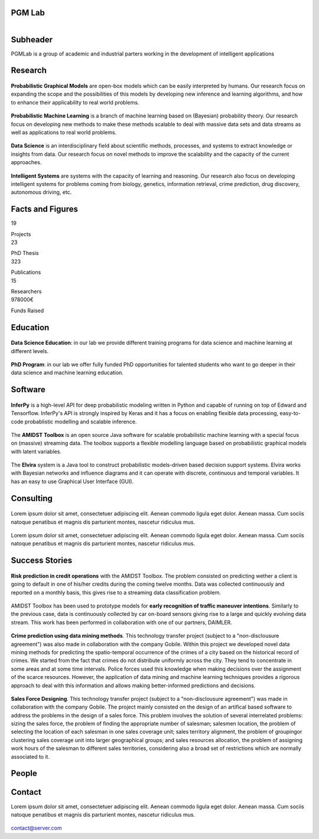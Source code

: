 PGM Lab
===========================

.. container:: header-title

    .. figure:: _static/img/header-title.png
       :align: left


Subheader
===========================

.. container:: subheader-title

   PGMLab is a group of academic and industrial parters working in the development of intelligent applications
   
   





Research 
=====================================

.. container:: content-block

   .. container:: research-block

      .. container:: research-image

         .. figure:: _static/imgs/pgm.png
            :align: center
            :target: ./areas-of-expertise/topic1.html
	    
      .. container:: research-text  
   
         **Probabilistic Graphical Models** are open-box models which can be easily interpreted by humans. Our research focus on expanding the scope and the possibilities of this models by developing new inference and learning algorithms, and how to enhance their applicability to real world problems.


   .. container:: research-block

      .. container:: research-image

         .. figure:: _static/imgs/pml.png
            :align: center
	    
      .. container:: research-text  
   
         **Probabilistic Machine Learning** is a branch of machine learning based on (Bayesian) probability theory. Our research focus on developing new methods to make these methods scalable to deal with massive data sets and data streams as well as applications to real world problems.    
      
.. container:: content-block

   .. container:: research-block

      .. container:: research-image
   
         .. figure:: _static/imgs/datascience.png
            :align: center
         
      .. container:: research-text
      
         **Data Science** is an interdisciplinary field about scientific methods, processes, and systems to extract knowledge or insights from data. Our research  focus on novel methods to improve the scalability and the capacity of the current approaches.


   .. container:: research-block

      .. container:: research-image
   
         .. figure:: _static/imgs/ai.png
            :align: center
         
      .. container:: research-text

         **Intelligent Systems** are systems with the capacity of learning and reasoning. Our research also focus on developing intelligent systems for problems coming from biology, genetics, information retrieval, crime prediction, drug discovery, autonomous driving, etc.


Facts and Figures
=====================================

.. container:: content-block

   .. container:: facts-block
   
      .. container:: facts-num:
    
       19
    
       .. container:: facts-text:
     
        Projects   



   .. container:: facts-block
   
      .. container:: facts-num:
    
       23
    
       .. container:: facts-text:
     
        PhD Thesis   
     
     
  
   .. container:: facts-block
   
      .. container:: facts-num:
    
       323
    
       .. container:: facts-text:
     
        Publications   
     
     

   .. container:: facts-block
   
      .. container:: facts-num:
    
       15
    
       .. container:: facts-text:
     
        Researchers   
     
     

   .. container:: facts-block
   
      .. container:: facts-num:
    
       978000€
    
       .. container:: facts-text:
     
        Funds Raised   

Education 
=====================================

.. container:: content-block


   .. container:: education-block

       .. container:: education-image

        .. figure:: _static/imgs/datascientist.png
           :align: center

       .. container:: education-text

	   **Data Science Education**: in our lab we provide different training programs for data science and machine learning at different levels.




   .. container:: education-block

       .. container:: education-image

        .. figure:: _static/imgs/phd.png
           :align: center

       .. container:: education-text

	   **PhD Program**: in our lab we offer fully funded PhD opportunities for talented students who want to go deeper in their data science and machine learning education.




     
     
Software
=====================================

.. container:: content-block

   .. container:: software-block

      .. container:: software-figure

         .. figure:: _static/imgs/inferpy.png
            :align: center

      .. container:: software-text
      
         **InferPy** is a high-level API for deep probabilistic modeling written in Python and capable    of running on top of Edward and Tensorflow. InferPy's API is strongly inspired by Keras and it has a focus on enabling flexible data processing, easy-to-code probablistic modelling and scalable inference.


   .. container:: software-block

      .. container:: software-figure

         .. figure:: _static/imgs/amidst.png
            :align: center
      
       .. container:: software-text

         The **AMIDST Toolbox** is an open source Java software for scalable probabilistic machine learning with a special focus on (massive) streaming data. The toolbox supports a flexible modelling language based on probabilistic graphical models with latent variables. 

   .. container:: software-block

      .. container:: software-figure

         .. figure:: _static/imgs/elvira.jpg
            :align: center

      .. container:: software-text

         The **Elvira** system is a Java tool to construct probabilistic models-driven based decision support systems. Elvira works with Bayesian networks and influence diagrams and it can operate with discrete, continuous and temporal variables. It has an easy to use Graphical User Interface (GUI).


Consulting
=====================================


.. container:: content-block

   .. container:: consulting-block

       .. container:: consulting-image

        .. figure:: _static/img/img.png
           :align: center

       .. container:: consulting-text

        Lorem ipsum dolor sit amet, consectetuer adipiscing elit. Aenean commodo ligula eget dolor. Aenean massa. Cum sociis natoque penatibus et magnis dis parturient montes, nascetur ridiculus mus.





   .. container:: consulting-block

       .. container:: consulting-image

        .. figure:: _static/img/img.png
           :align: center

       .. container:: consulting-text

        Lorem ipsum dolor sit amet, consectetuer adipiscing elit. Aenean commodo ligula eget dolor. Aenean massa. Cum sociis natoque penatibus et magnis dis parturient montes, nascetur ridiculus mus.




Success Stories
=====================================

.. container:: content-block

   .. container:: success-block

       .. container:: success-image

        .. figure:: _static/imgs/credits.png
           :align: center

       .. container:: success-text

	      **Risk prediction in credit operations** with the AMIDST Toolbox. The problem consisted on predicting wether a client is going to default in one of his/her credits during the coming twelve months. Data was collected continuously and reported on a monthly basis, this gives rise to a streaming data classification problem. 


   .. container:: success-block

       .. container:: success-image

        .. figure:: _static/imgs/cars.png
           :align: center

       .. container:: success-text

	      AMIDST Toolbox has been used to prototype models for **early recognition of traffic maneuver intentions**. Similarly to the previous case, data is continuously collected by car on-board sensors giving rise to a large and quickly evolving data stream. This work has been performed in collaboration with one of our partners, DAIMLER.


   .. container:: success-block

       .. container:: success-image

        .. figure:: _static/imgs/crimes.png
           :align: center

       .. container:: success-text

           **Crime prediction using data mining methods**. This technology transfer project (subject to a "non-disclousure agreement") was also made in collaboration with the company Gobile. Within this project we developed novel data mining methods for predicting the spatio-temporal occurrence of the crimes of a city based on the historical record of crimes. We started from the fact that crimes do not distribute uniformly across the city. They tend to concentrate in some areas and at some time intervals. Police forces used this knowledge when making decisions over the assignment of the scarce resources. However, the application of data mining and machine learning techniques provides a rigorous approach to deal with this information and allows making better-informed predictions and decisions.


   .. container:: success-block

       .. container:: success-image

        .. figure:: _static/imgs/sectors.png
           :align: center

       .. container:: success-text

           **Sales Force Designing**. This technology transfer project (subject to a "non-disclousure agreement") was made in collaboration with the company Gobile. The project mainly consisted on the design of an artifical based software to address the problems in the design of a sales force.  This problem involves the solution of several interrelated problems:  sizing the sales force,  the problem of finding the appropriate number of salesman;  salesmen location,  the problem of selecting the location of each salesman in one sales coverage unit;  sales territory alignment,  the problem of groupingor clustering sales coverage unit into larger geographical groups; and sales resources allocation, the problem of assigning work hours of the salesman to different sales territories, considering also a broad set of restrictions which are normally associated to it.




People
=====================================



.. container:: partners-block

  .. figure:: _static/img/img.png
    :align: center
    
    
    

.. container:: partners-block

  .. figure:: _static/img/img.png
    :align: center




.. container:: partners-block

  .. figure:: _static/img/img.png
    :align: center
    
    
.. container:: partners-block

  .. figure:: _static/img/img.png
    :align: center
    
    

.. container:: partners-block

  .. figure:: _static/img/img.png
    :align: center
    
    
    
    
    
    

.. container:: partners-block

  .. figure:: _static/img/img.png
    :align: center
    
    
    
    
    
    

.. container:: partners-block

  .. figure:: _static/img/img.png
    :align: center
    
    
    
    
    

.. container:: partners-block

  .. figure:: _static/img/img.png
    :align: center
    
    
    
Contact
=======================
        
Lorem ipsum dolor sit amet, consectetuer adipiscing elit. Aenean commodo ligula eget dolor. Aenean massa. Cum sociis natoque penatibus et magnis dis parturient montes, nascetur ridiculus mus.

  .. image:: _static/img/mail.png

contact@server.com

   


